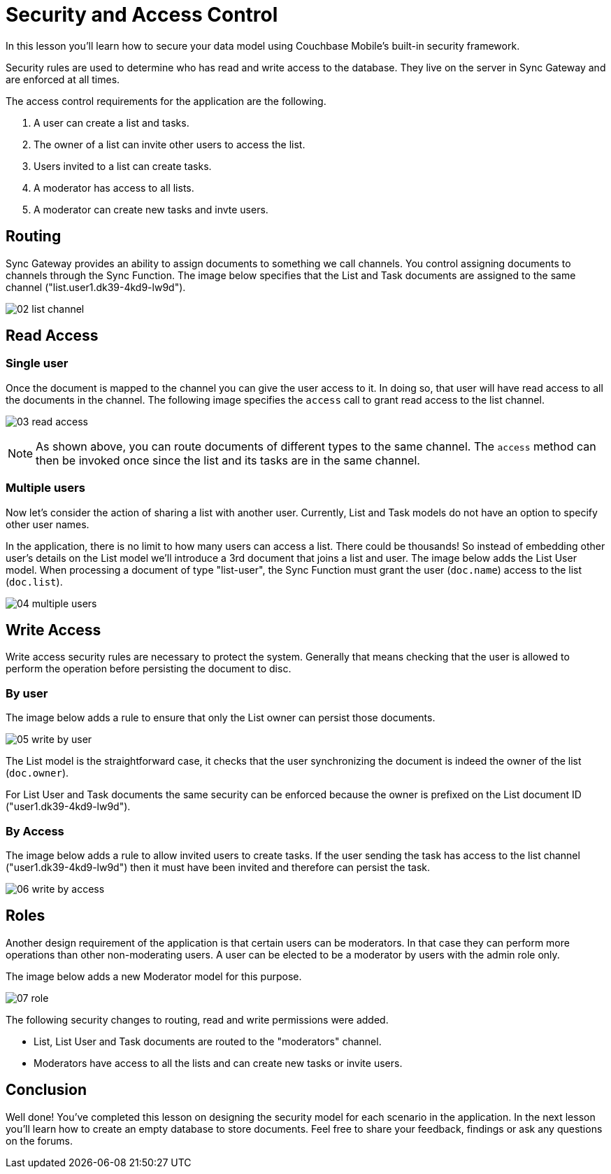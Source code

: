 = Security and Access Control

In this lesson you`'ll learn how to secure your data model using Couchbase Mobile`'s built-in security framework. 

Security rules are used to determine who has read and write access to the database.
They live on the server in Sync Gateway and are enforced at all times. 

The access control requirements for the application are the following. 

. A user can create a list and tasks. 
. The owner of a list can invite other users to access the list. 
. Users invited to a list can create tasks. 
. A moderator has access to all lists. 
. A moderator can create new tasks and invte users. 

== Routing

Sync Gateway provides an ability to assign documents to something we call channels.
You control assigning documents to channels through the Sync Function.
The image below specifies that the List and Task documents are assigned to the same channel ("list.user1.dk39-4kd9-lw9d"). 

image:02-list-channel.png[]

== Read Access

=== Single user

Once the document is mapped to the channel you can give the user access to it.
In doing so, that user will have read access to all the documents in the channel.
The following image specifies the `access` call to grant read access to the list channel. 


image:03-read-access.png[]


NOTE: As shown above, you can route documents of different types to the same channel.
The `access` method can then be invoked once since the list and its tasks are in the same channel. 

=== Multiple users

Now let's consider the action of sharing a list with another user.
Currently, List and Task models do not have an option to specify other user names. 

In the application, there is no limit to how many users can access a list.
There could be thousands! So instead of embedding other user's details on the List model we'll introduce a 3rd document that joins a list and user.
The image below adds the List User model.
When processing a document of type "list-user", the Sync Function must grant the user (``doc.name``) access to the list (``doc.list``). 


image:04-multiple-users.png[]


== Write Access

Write access security rules are necessary to protect the system.
Generally that means checking that the user is allowed to perform the operation before persisting the document to disc. 

=== By user

The image below adds a rule to ensure that only the List owner can persist those documents. 


image:05-write-by-user.png[]

The List model is the straightforward case, it checks that the user synchronizing the document is indeed the owner of the list (``doc.owner``). 

For List User and Task documents the same security can be enforced because the owner is prefixed on the List document ID ("user1.dk39-4kd9-lw9d"). 

=== By Access

The image below adds a rule to allow invited users to create tasks.
If the user sending the task has access to the list channel ("user1.dk39-4kd9-lw9d") then it must have been invited and therefore can persist the task. 


image:06-write-by-access.png[]


== Roles

Another design requirement of the application is that certain users can be moderators.
In that case they can perform more operations than other non-moderating users.
A user can be elected to be a moderator by users with the admin role only. 

The image below adds a new Moderator model for this purpose. 


image:07-role.png[]

The following security changes to routing, read and write permissions were added. 

* List, List User and Task documents are routed to the "moderators" channel. 
* Moderators have access to all the lists and can create new tasks or invite users. 


== Conclusion

Well done! You've completed this lesson on designing the security model for each scenario in the application.
In the next lesson you'll learn how to create an empty database to store documents.
Feel free to share your feedback, findings or ask any questions on the forums.